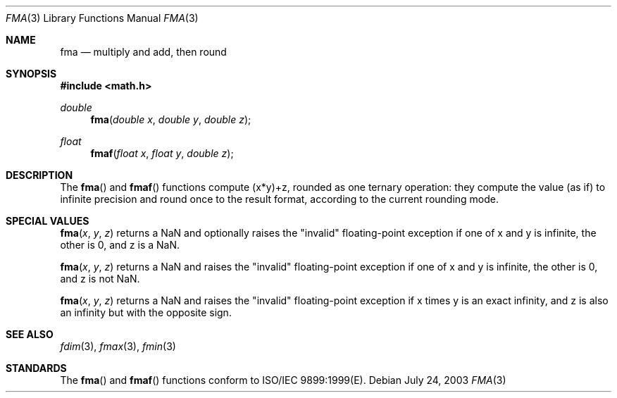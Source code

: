 .\" Copyright (c) 1985, 1991 The Regents of the University of California.
.\" All rights reserved.
.\"
.\" Redistribution and use in source and binary forms, with or without
.\" modification, are permitted provided that the following conditions
.\" are met:
.\" 1. Redistributions of source code must retain the above copyright
.\"    notice, this list of conditions and the following disclaimer.
.\" 2. Redistributions in binary form must reproduce the above copyright
.\"    notice, this list of conditions and the following disclaimer in the
.\"    documentation and/or other materials provided with the distribution.
.\" 3. All advertising materials mentioning features or use of this software
.\"    must display the following acknowledgement:
.\"	This product includes software developed by the University of
.\"	California, Berkeley and its contributors.
.\" 4. Neither the name of the University nor the names of its contributors
.\"    may be used to endorse or promote products derived from this software
.\"    without specific prior written permission.
.\"
.\" THIS SOFTWARE IS PROVIDED BY THE REGENTS AND CONTRIBUTORS ``AS IS'' AND
.\" ANY EXPRESS OR IMPLIED WARRANTIES, INCLUDING, BUT NOT LIMITED TO, THE
.\" IMPLIED WARRANTIES OF MERCHANTABILITY AND FITNESS FOR A PARTICULAR PURPOSE
.\" ARE DISCLAIMED.  IN NO EVENT SHALL THE REGENTS OR CONTRIBUTORS BE LIABLE
.\" FOR ANY DIRECT, INDIRECT, INCIDENTAL, SPECIAL, EXEMPLARY, OR CONSEQUENTIAL
.\" DAMAGES (INCLUDING, BUT NOT LIMITED TO, PROCUREMENT OF SUBSTITUTE GOODS
.\" OR SERVICES; LOSS OF USE, DATA, OR PROFITS; OR BUSINESS INTERRUPTION)
.\" HOWEVER CAUSED AND ON ANY THEORY OF LIABILITY, WHETHER IN CONTRACT, STRICT
.\" LIABILITY, OR TORT (INCLUDING NEGLIGENCE OR OTHERWISE) ARISING IN ANY WAY
.\" OUT OF THE USE OF THIS SOFTWARE, EVEN IF ADVISED OF THE POSSIBILITY OF
.\" SUCH DAMAGE.
.\"
.\"     from: @(#)floor.3	6.5 (Berkeley) 4/19/91
.\"	$Id: fma.3,v 1.3 2003/08/17 20:36:46 scp Exp $
.\"
.Dd July 24, 2003
.Dt FMA 3
.Os
.Sh NAME
.Nm fma
.Nd multiply and add, then round
.Sh SYNOPSIS
.Fd #include <math.h>
.Ft double
.Fn fma "double x" "double y" "double z"
.Ft float
.Fn fmaf "float x" "float y" "double z"
.Sh DESCRIPTION
The
.Fn fma
and
.Fn fmaf
functions compute (x*y)+z, rounded as one ternary operation: 
they compute the value (as if) to infinite precision and round once 
to the result format, according to the current rounding mode.
.Sh SPECIAL VALUES
.Fn fma "x" "y" "z"
returns a NaN and optionally raises the "invalid" floating-point
exception if one of x and y is infinite, the other is 0, and z is
a NaN.
.Pp
.Fn fma "x" "y" "z"
returns a NaN and raises the "invalid" floating-point
exception if one of x and y is infinite, the other is 0, and z is
not NaN.
.Pp
.Fn fma "x" "y" "z"
returns a NaN and raises the "invalid" floating-point
exception if x times y is an exact infinity, and z is also
an infinity but with the opposite sign.
.Sh SEE ALSO
.Xr fdim 3 ,
.Xr fmax 3 ,
.Xr fmin 3
.Sh STANDARDS
The
.Fn fma
and
.Fn fmaf
functions conform to ISO/IEC 9899:1999(E).
